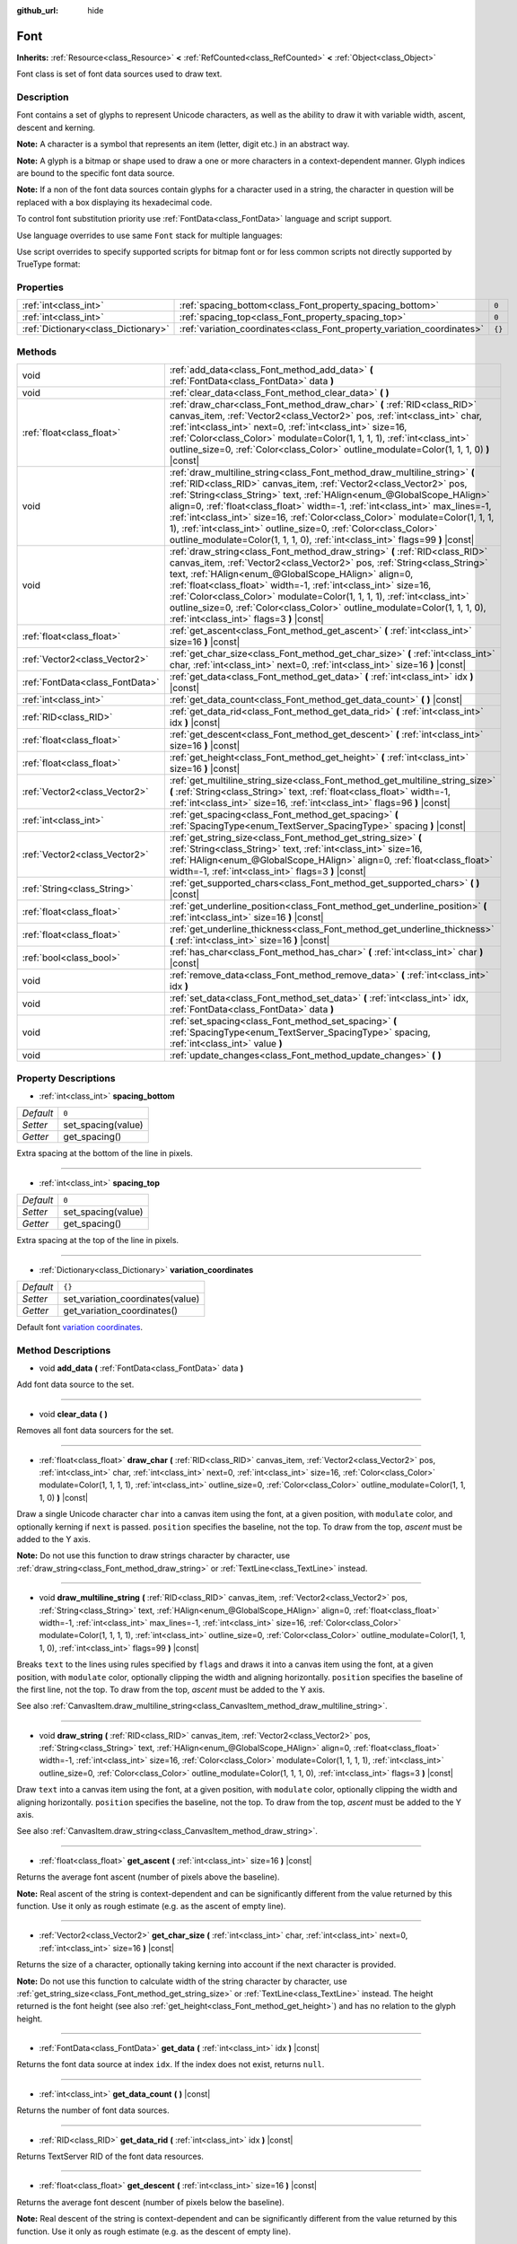 :github_url: hide

.. Generated automatically by doc/tools/make_rst.py in Godot's source tree.
.. DO NOT EDIT THIS FILE, but the Font.xml source instead.
.. The source is found in doc/classes or modules/<name>/doc_classes.

.. _class_Font:

Font
====

**Inherits:** :ref:`Resource<class_Resource>` **<** :ref:`RefCounted<class_RefCounted>` **<** :ref:`Object<class_Object>`

Font class is set of font data sources used to draw text.

Description
-----------

Font contains a set of glyphs to represent Unicode characters, as well as the ability to draw it with variable width, ascent, descent and kerning.

**Note:** A character is a symbol that represents an item (letter, digit etc.) in an abstract way.

**Note:** A glyph is a bitmap or shape used to draw a one or more characters in a context-dependent manner. Glyph indices are bound to the specific font data source.

**Note:** If a non of the font data sources contain glyphs for a character used in a string, the character in question will be replaced with a box displaying its hexadecimal code.


.. tabs::

 .. code-tab:: gdscript

    var font = Font.new()
    font.add_data(load("res://BarlowCondensed-Bold.ttf"))
    $"Label".set("custom_fonts/font", font)
    $"Label".set("custom_fonts/font_size", 64)

 .. code-tab:: csharp

    var font = new Font();
    font.AddData(ResourceLoader.Load<FontData>("res://BarlowCondensed-Bold.ttf"));
    GetNode("Label").Set("custom_fonts/font", font);
    GetNode("Label").Set("custom_font_sizes/font_size", 64);



To control font substitution priority use :ref:`FontData<class_FontData>` language and script support.

Use language overrides to use same ``Font`` stack for multiple languages:


.. tabs::

 .. code-tab:: gdscript

    # Use Naskh font for Persian and Nastaʼlīq font for Urdu text.
    var font_data_fa = load("res://NotoNaskhArabicUI_Regular.ttf");
    font_data_fa.set_language_support_override("fa", true);
    font_data_fa.set_language_support_override("ur", false);
    
    var font_data_ur = load("res://NotoNastaliqUrdu_Regular.ttf");
    font_data_ur.set_language_support_override("fa", false);
    font_data_ur.set_language_support_override("ur", true);

 .. code-tab:: csharp

    // Use Naskh font for Persian and Nastaʼlīq font for Urdu text.
    var fontDataFA = ResourceLoader.Load<FontData>("res://NotoNaskhArabicUI_Regular.ttf");
    fontDataFA.SetLanguageSupportOverride("fa", true);
    fontDataFA.SetLanguageSupportOverride("ur", false);
    
    var fontDataUR = ResourceLoader.Load<FontData>("res://NotoNastaliqUrdu_Regular.ttf");
    fontDataUR.SetLanguageSupportOverride("fa", false);
    fontDataUR.SetLanguageSupportOverride("ur", true);



Use script overrides to specify supported scripts for bitmap font or for less common scripts not directly supported by TrueType format:


.. tabs::

 .. code-tab:: gdscript

    # Use specified font for Egyptian hieroglyphs.
    var font_data = load("res://unifont.ttf");
    font_data.set_script_support_override("Egyp", true);

 .. code-tab:: csharp

    // Use specified font for Egyptian hieroglyphs.
    var fontData = ResourceLoader.Load<FontData>("res://unifont.ttf");
    fontData.SetScriptSupportOverride("Egyp", true);



Properties
----------

+-------------------------------------+-------------------------------------------------------------------------+--------+
| :ref:`int<class_int>`               | :ref:`spacing_bottom<class_Font_property_spacing_bottom>`               | ``0``  |
+-------------------------------------+-------------------------------------------------------------------------+--------+
| :ref:`int<class_int>`               | :ref:`spacing_top<class_Font_property_spacing_top>`                     | ``0``  |
+-------------------------------------+-------------------------------------------------------------------------+--------+
| :ref:`Dictionary<class_Dictionary>` | :ref:`variation_coordinates<class_Font_property_variation_coordinates>` | ``{}`` |
+-------------------------------------+-------------------------------------------------------------------------+--------+

Methods
-------

+---------------------------------+----------------------------------------------------------------------------------------------------------------------------------------------------------------------------------------------------------------------------------------------------------------------------------------------------------------------------------------------------------------------------------------------------------------------------------------------------------------------------------------------------------------------------------------------------+
| void                            | :ref:`add_data<class_Font_method_add_data>` **(** :ref:`FontData<class_FontData>` data **)**                                                                                                                                                                                                                                                                                                                                                                                                                                                       |
+---------------------------------+----------------------------------------------------------------------------------------------------------------------------------------------------------------------------------------------------------------------------------------------------------------------------------------------------------------------------------------------------------------------------------------------------------------------------------------------------------------------------------------------------------------------------------------------------+
| void                            | :ref:`clear_data<class_Font_method_clear_data>` **(** **)**                                                                                                                                                                                                                                                                                                                                                                                                                                                                                        |
+---------------------------------+----------------------------------------------------------------------------------------------------------------------------------------------------------------------------------------------------------------------------------------------------------------------------------------------------------------------------------------------------------------------------------------------------------------------------------------------------------------------------------------------------------------------------------------------------+
| :ref:`float<class_float>`       | :ref:`draw_char<class_Font_method_draw_char>` **(** :ref:`RID<class_RID>` canvas_item, :ref:`Vector2<class_Vector2>` pos, :ref:`int<class_int>` char, :ref:`int<class_int>` next=0, :ref:`int<class_int>` size=16, :ref:`Color<class_Color>` modulate=Color(1, 1, 1, 1), :ref:`int<class_int>` outline_size=0, :ref:`Color<class_Color>` outline_modulate=Color(1, 1, 1, 0) **)** |const|                                                                                                                                                          |
+---------------------------------+----------------------------------------------------------------------------------------------------------------------------------------------------------------------------------------------------------------------------------------------------------------------------------------------------------------------------------------------------------------------------------------------------------------------------------------------------------------------------------------------------------------------------------------------------+
| void                            | :ref:`draw_multiline_string<class_Font_method_draw_multiline_string>` **(** :ref:`RID<class_RID>` canvas_item, :ref:`Vector2<class_Vector2>` pos, :ref:`String<class_String>` text, :ref:`HAlign<enum_@GlobalScope_HAlign>` align=0, :ref:`float<class_float>` width=-1, :ref:`int<class_int>` max_lines=-1, :ref:`int<class_int>` size=16, :ref:`Color<class_Color>` modulate=Color(1, 1, 1, 1), :ref:`int<class_int>` outline_size=0, :ref:`Color<class_Color>` outline_modulate=Color(1, 1, 1, 0), :ref:`int<class_int>` flags=99 **)** |const| |
+---------------------------------+----------------------------------------------------------------------------------------------------------------------------------------------------------------------------------------------------------------------------------------------------------------------------------------------------------------------------------------------------------------------------------------------------------------------------------------------------------------------------------------------------------------------------------------------------+
| void                            | :ref:`draw_string<class_Font_method_draw_string>` **(** :ref:`RID<class_RID>` canvas_item, :ref:`Vector2<class_Vector2>` pos, :ref:`String<class_String>` text, :ref:`HAlign<enum_@GlobalScope_HAlign>` align=0, :ref:`float<class_float>` width=-1, :ref:`int<class_int>` size=16, :ref:`Color<class_Color>` modulate=Color(1, 1, 1, 1), :ref:`int<class_int>` outline_size=0, :ref:`Color<class_Color>` outline_modulate=Color(1, 1, 1, 0), :ref:`int<class_int>` flags=3 **)** |const|                                                          |
+---------------------------------+----------------------------------------------------------------------------------------------------------------------------------------------------------------------------------------------------------------------------------------------------------------------------------------------------------------------------------------------------------------------------------------------------------------------------------------------------------------------------------------------------------------------------------------------------+
| :ref:`float<class_float>`       | :ref:`get_ascent<class_Font_method_get_ascent>` **(** :ref:`int<class_int>` size=16 **)** |const|                                                                                                                                                                                                                                                                                                                                                                                                                                                  |
+---------------------------------+----------------------------------------------------------------------------------------------------------------------------------------------------------------------------------------------------------------------------------------------------------------------------------------------------------------------------------------------------------------------------------------------------------------------------------------------------------------------------------------------------------------------------------------------------+
| :ref:`Vector2<class_Vector2>`   | :ref:`get_char_size<class_Font_method_get_char_size>` **(** :ref:`int<class_int>` char, :ref:`int<class_int>` next=0, :ref:`int<class_int>` size=16 **)** |const|                                                                                                                                                                                                                                                                                                                                                                                  |
+---------------------------------+----------------------------------------------------------------------------------------------------------------------------------------------------------------------------------------------------------------------------------------------------------------------------------------------------------------------------------------------------------------------------------------------------------------------------------------------------------------------------------------------------------------------------------------------------+
| :ref:`FontData<class_FontData>` | :ref:`get_data<class_Font_method_get_data>` **(** :ref:`int<class_int>` idx **)** |const|                                                                                                                                                                                                                                                                                                                                                                                                                                                          |
+---------------------------------+----------------------------------------------------------------------------------------------------------------------------------------------------------------------------------------------------------------------------------------------------------------------------------------------------------------------------------------------------------------------------------------------------------------------------------------------------------------------------------------------------------------------------------------------------+
| :ref:`int<class_int>`           | :ref:`get_data_count<class_Font_method_get_data_count>` **(** **)** |const|                                                                                                                                                                                                                                                                                                                                                                                                                                                                        |
+---------------------------------+----------------------------------------------------------------------------------------------------------------------------------------------------------------------------------------------------------------------------------------------------------------------------------------------------------------------------------------------------------------------------------------------------------------------------------------------------------------------------------------------------------------------------------------------------+
| :ref:`RID<class_RID>`           | :ref:`get_data_rid<class_Font_method_get_data_rid>` **(** :ref:`int<class_int>` idx **)** |const|                                                                                                                                                                                                                                                                                                                                                                                                                                                  |
+---------------------------------+----------------------------------------------------------------------------------------------------------------------------------------------------------------------------------------------------------------------------------------------------------------------------------------------------------------------------------------------------------------------------------------------------------------------------------------------------------------------------------------------------------------------------------------------------+
| :ref:`float<class_float>`       | :ref:`get_descent<class_Font_method_get_descent>` **(** :ref:`int<class_int>` size=16 **)** |const|                                                                                                                                                                                                                                                                                                                                                                                                                                                |
+---------------------------------+----------------------------------------------------------------------------------------------------------------------------------------------------------------------------------------------------------------------------------------------------------------------------------------------------------------------------------------------------------------------------------------------------------------------------------------------------------------------------------------------------------------------------------------------------+
| :ref:`float<class_float>`       | :ref:`get_height<class_Font_method_get_height>` **(** :ref:`int<class_int>` size=16 **)** |const|                                                                                                                                                                                                                                                                                                                                                                                                                                                  |
+---------------------------------+----------------------------------------------------------------------------------------------------------------------------------------------------------------------------------------------------------------------------------------------------------------------------------------------------------------------------------------------------------------------------------------------------------------------------------------------------------------------------------------------------------------------------------------------------+
| :ref:`Vector2<class_Vector2>`   | :ref:`get_multiline_string_size<class_Font_method_get_multiline_string_size>` **(** :ref:`String<class_String>` text, :ref:`float<class_float>` width=-1, :ref:`int<class_int>` size=16, :ref:`int<class_int>` flags=96 **)** |const|                                                                                                                                                                                                                                                                                                              |
+---------------------------------+----------------------------------------------------------------------------------------------------------------------------------------------------------------------------------------------------------------------------------------------------------------------------------------------------------------------------------------------------------------------------------------------------------------------------------------------------------------------------------------------------------------------------------------------------+
| :ref:`int<class_int>`           | :ref:`get_spacing<class_Font_method_get_spacing>` **(** :ref:`SpacingType<enum_TextServer_SpacingType>` spacing **)** |const|                                                                                                                                                                                                                                                                                                                                                                                                                      |
+---------------------------------+----------------------------------------------------------------------------------------------------------------------------------------------------------------------------------------------------------------------------------------------------------------------------------------------------------------------------------------------------------------------------------------------------------------------------------------------------------------------------------------------------------------------------------------------------+
| :ref:`Vector2<class_Vector2>`   | :ref:`get_string_size<class_Font_method_get_string_size>` **(** :ref:`String<class_String>` text, :ref:`int<class_int>` size=16, :ref:`HAlign<enum_@GlobalScope_HAlign>` align=0, :ref:`float<class_float>` width=-1, :ref:`int<class_int>` flags=3 **)** |const|                                                                                                                                                                                                                                                                                  |
+---------------------------------+----------------------------------------------------------------------------------------------------------------------------------------------------------------------------------------------------------------------------------------------------------------------------------------------------------------------------------------------------------------------------------------------------------------------------------------------------------------------------------------------------------------------------------------------------+
| :ref:`String<class_String>`     | :ref:`get_supported_chars<class_Font_method_get_supported_chars>` **(** **)** |const|                                                                                                                                                                                                                                                                                                                                                                                                                                                              |
+---------------------------------+----------------------------------------------------------------------------------------------------------------------------------------------------------------------------------------------------------------------------------------------------------------------------------------------------------------------------------------------------------------------------------------------------------------------------------------------------------------------------------------------------------------------------------------------------+
| :ref:`float<class_float>`       | :ref:`get_underline_position<class_Font_method_get_underline_position>` **(** :ref:`int<class_int>` size=16 **)** |const|                                                                                                                                                                                                                                                                                                                                                                                                                          |
+---------------------------------+----------------------------------------------------------------------------------------------------------------------------------------------------------------------------------------------------------------------------------------------------------------------------------------------------------------------------------------------------------------------------------------------------------------------------------------------------------------------------------------------------------------------------------------------------+
| :ref:`float<class_float>`       | :ref:`get_underline_thickness<class_Font_method_get_underline_thickness>` **(** :ref:`int<class_int>` size=16 **)** |const|                                                                                                                                                                                                                                                                                                                                                                                                                        |
+---------------------------------+----------------------------------------------------------------------------------------------------------------------------------------------------------------------------------------------------------------------------------------------------------------------------------------------------------------------------------------------------------------------------------------------------------------------------------------------------------------------------------------------------------------------------------------------------+
| :ref:`bool<class_bool>`         | :ref:`has_char<class_Font_method_has_char>` **(** :ref:`int<class_int>` char **)** |const|                                                                                                                                                                                                                                                                                                                                                                                                                                                         |
+---------------------------------+----------------------------------------------------------------------------------------------------------------------------------------------------------------------------------------------------------------------------------------------------------------------------------------------------------------------------------------------------------------------------------------------------------------------------------------------------------------------------------------------------------------------------------------------------+
| void                            | :ref:`remove_data<class_Font_method_remove_data>` **(** :ref:`int<class_int>` idx **)**                                                                                                                                                                                                                                                                                                                                                                                                                                                            |
+---------------------------------+----------------------------------------------------------------------------------------------------------------------------------------------------------------------------------------------------------------------------------------------------------------------------------------------------------------------------------------------------------------------------------------------------------------------------------------------------------------------------------------------------------------------------------------------------+
| void                            | :ref:`set_data<class_Font_method_set_data>` **(** :ref:`int<class_int>` idx, :ref:`FontData<class_FontData>` data **)**                                                                                                                                                                                                                                                                                                                                                                                                                            |
+---------------------------------+----------------------------------------------------------------------------------------------------------------------------------------------------------------------------------------------------------------------------------------------------------------------------------------------------------------------------------------------------------------------------------------------------------------------------------------------------------------------------------------------------------------------------------------------------+
| void                            | :ref:`set_spacing<class_Font_method_set_spacing>` **(** :ref:`SpacingType<enum_TextServer_SpacingType>` spacing, :ref:`int<class_int>` value **)**                                                                                                                                                                                                                                                                                                                                                                                                 |
+---------------------------------+----------------------------------------------------------------------------------------------------------------------------------------------------------------------------------------------------------------------------------------------------------------------------------------------------------------------------------------------------------------------------------------------------------------------------------------------------------------------------------------------------------------------------------------------------+
| void                            | :ref:`update_changes<class_Font_method_update_changes>` **(** **)**                                                                                                                                                                                                                                                                                                                                                                                                                                                                                |
+---------------------------------+----------------------------------------------------------------------------------------------------------------------------------------------------------------------------------------------------------------------------------------------------------------------------------------------------------------------------------------------------------------------------------------------------------------------------------------------------------------------------------------------------------------------------------------------------+

Property Descriptions
---------------------

.. _class_Font_property_spacing_bottom:

- :ref:`int<class_int>` **spacing_bottom**

+-----------+--------------------+
| *Default* | ``0``              |
+-----------+--------------------+
| *Setter*  | set_spacing(value) |
+-----------+--------------------+
| *Getter*  | get_spacing()      |
+-----------+--------------------+

Extra spacing at the bottom of the line in pixels.

----

.. _class_Font_property_spacing_top:

- :ref:`int<class_int>` **spacing_top**

+-----------+--------------------+
| *Default* | ``0``              |
+-----------+--------------------+
| *Setter*  | set_spacing(value) |
+-----------+--------------------+
| *Getter*  | get_spacing()      |
+-----------+--------------------+

Extra spacing at the top of the line in pixels.

----

.. _class_Font_property_variation_coordinates:

- :ref:`Dictionary<class_Dictionary>` **variation_coordinates**

+-----------+----------------------------------+
| *Default* | ``{}``                           |
+-----------+----------------------------------+
| *Setter*  | set_variation_coordinates(value) |
+-----------+----------------------------------+
| *Getter*  | get_variation_coordinates()      |
+-----------+----------------------------------+

Default font `variation coordinates <https://docs.microsoft.com/en-us/typography/opentype/spec/dvaraxisreg>`__.

Method Descriptions
-------------------

.. _class_Font_method_add_data:

- void **add_data** **(** :ref:`FontData<class_FontData>` data **)**

Add font data source to the set.

----

.. _class_Font_method_clear_data:

- void **clear_data** **(** **)**

Removes all font data sourcers for the set.

----

.. _class_Font_method_draw_char:

- :ref:`float<class_float>` **draw_char** **(** :ref:`RID<class_RID>` canvas_item, :ref:`Vector2<class_Vector2>` pos, :ref:`int<class_int>` char, :ref:`int<class_int>` next=0, :ref:`int<class_int>` size=16, :ref:`Color<class_Color>` modulate=Color(1, 1, 1, 1), :ref:`int<class_int>` outline_size=0, :ref:`Color<class_Color>` outline_modulate=Color(1, 1, 1, 0) **)** |const|

Draw a single Unicode character ``char`` into a canvas item using the font, at a given position, with ``modulate`` color, and optionally kerning if ``next`` is passed. ``position`` specifies the baseline, not the top. To draw from the top, *ascent* must be added to the Y axis.

**Note:** Do not use this function to draw strings character by character, use :ref:`draw_string<class_Font_method_draw_string>` or :ref:`TextLine<class_TextLine>` instead.

----

.. _class_Font_method_draw_multiline_string:

- void **draw_multiline_string** **(** :ref:`RID<class_RID>` canvas_item, :ref:`Vector2<class_Vector2>` pos, :ref:`String<class_String>` text, :ref:`HAlign<enum_@GlobalScope_HAlign>` align=0, :ref:`float<class_float>` width=-1, :ref:`int<class_int>` max_lines=-1, :ref:`int<class_int>` size=16, :ref:`Color<class_Color>` modulate=Color(1, 1, 1, 1), :ref:`int<class_int>` outline_size=0, :ref:`Color<class_Color>` outline_modulate=Color(1, 1, 1, 0), :ref:`int<class_int>` flags=99 **)** |const|

Breaks ``text`` to the lines using rules specified by ``flags`` and draws it into a canvas item using the font, at a given position, with ``modulate`` color, optionally clipping the width and aligning horizontally. ``position`` specifies the baseline of the first line, not the top. To draw from the top, *ascent* must be added to the Y axis.

See also :ref:`CanvasItem.draw_multiline_string<class_CanvasItem_method_draw_multiline_string>`.

----

.. _class_Font_method_draw_string:

- void **draw_string** **(** :ref:`RID<class_RID>` canvas_item, :ref:`Vector2<class_Vector2>` pos, :ref:`String<class_String>` text, :ref:`HAlign<enum_@GlobalScope_HAlign>` align=0, :ref:`float<class_float>` width=-1, :ref:`int<class_int>` size=16, :ref:`Color<class_Color>` modulate=Color(1, 1, 1, 1), :ref:`int<class_int>` outline_size=0, :ref:`Color<class_Color>` outline_modulate=Color(1, 1, 1, 0), :ref:`int<class_int>` flags=3 **)** |const|

Draw ``text`` into a canvas item using the font, at a given position, with ``modulate`` color, optionally clipping the width and aligning horizontally. ``position`` specifies the baseline, not the top. To draw from the top, *ascent* must be added to the Y axis.

See also :ref:`CanvasItem.draw_string<class_CanvasItem_method_draw_string>`.

----

.. _class_Font_method_get_ascent:

- :ref:`float<class_float>` **get_ascent** **(** :ref:`int<class_int>` size=16 **)** |const|

Returns the average font ascent (number of pixels above the baseline).

**Note:** Real ascent of the string is context-dependent and can be significantly different from the value returned by this function. Use it only as rough estimate (e.g. as the ascent of empty line).

----

.. _class_Font_method_get_char_size:

- :ref:`Vector2<class_Vector2>` **get_char_size** **(** :ref:`int<class_int>` char, :ref:`int<class_int>` next=0, :ref:`int<class_int>` size=16 **)** |const|

Returns the size of a character, optionally taking kerning into account if the next character is provided.

**Note:** Do not use this function to calculate width of the string character by character, use :ref:`get_string_size<class_Font_method_get_string_size>` or :ref:`TextLine<class_TextLine>` instead. The height returned is the font height (see also :ref:`get_height<class_Font_method_get_height>`) and has no relation to the glyph height.

----

.. _class_Font_method_get_data:

- :ref:`FontData<class_FontData>` **get_data** **(** :ref:`int<class_int>` idx **)** |const|

Returns the font data source at index ``idx``. If the index does not exist, returns ``null``.

----

.. _class_Font_method_get_data_count:

- :ref:`int<class_int>` **get_data_count** **(** **)** |const|

Returns the number of font data sources.

----

.. _class_Font_method_get_data_rid:

- :ref:`RID<class_RID>` **get_data_rid** **(** :ref:`int<class_int>` idx **)** |const|

Returns TextServer RID of the font data resources.

----

.. _class_Font_method_get_descent:

- :ref:`float<class_float>` **get_descent** **(** :ref:`int<class_int>` size=16 **)** |const|

Returns the average font descent (number of pixels below the baseline).

**Note:** Real descent of the string is context-dependent and can be significantly different from the value returned by this function. Use it only as rough estimate (e.g. as the descent of empty line).

----

.. _class_Font_method_get_height:

- :ref:`float<class_float>` **get_height** **(** :ref:`int<class_int>` size=16 **)** |const|

Returns the total average font height (ascent plus descent) in pixels.

**Note:** Real height of the string is context-dependent and can be significantly different from the value returned by this function. Use it only as rough estimate (e.g. as the height of empty line).

----

.. _class_Font_method_get_multiline_string_size:

- :ref:`Vector2<class_Vector2>` **get_multiline_string_size** **(** :ref:`String<class_String>` text, :ref:`float<class_float>` width=-1, :ref:`int<class_int>` size=16, :ref:`int<class_int>` flags=96 **)** |const|

Returns the size of a bounding box of a string broken into the lines, taking kerning and advance into account.

See also :ref:`draw_multiline_string<class_Font_method_draw_multiline_string>`.

----

.. _class_Font_method_get_spacing:

- :ref:`int<class_int>` **get_spacing** **(** :ref:`SpacingType<enum_TextServer_SpacingType>` spacing **)** |const|

Returns the spacing for the given ``type`` (see :ref:`SpacingType<enum_TextServer_SpacingType>`).

----

.. _class_Font_method_get_string_size:

- :ref:`Vector2<class_Vector2>` **get_string_size** **(** :ref:`String<class_String>` text, :ref:`int<class_int>` size=16, :ref:`HAlign<enum_@GlobalScope_HAlign>` align=0, :ref:`float<class_float>` width=-1, :ref:`int<class_int>` flags=3 **)** |const|

Returns the size of a bounding box of a string, taking kerning and advance into account.

**Note:** Real height of the string is context-dependent and can be significantly different from the value returned by :ref:`get_height<class_Font_method_get_height>`.

See also :ref:`draw_string<class_Font_method_draw_string>`.

----

.. _class_Font_method_get_supported_chars:

- :ref:`String<class_String>` **get_supported_chars** **(** **)** |const|

Returns a string containing all the characters available in the font.

If a given character is included in more than one font data source, it appears only once in the returned string.

----

.. _class_Font_method_get_underline_position:

- :ref:`float<class_float>` **get_underline_position** **(** :ref:`int<class_int>` size=16 **)** |const|

Return average pixel offset of the underline below the baseline.

**Note:** Real underline position of the string is context-dependent and can be significantly different from the value returned by this function. Use it only as rough estimate.

----

.. _class_Font_method_get_underline_thickness:

- :ref:`float<class_float>` **get_underline_thickness** **(** :ref:`int<class_int>` size=16 **)** |const|

Return average thickness of the underline.

**Note:** Real underline thickness of the string is context-dependent and can be significantly different from the value returned by this function. Use it only as rough estimate.

----

.. _class_Font_method_has_char:

- :ref:`bool<class_bool>` **has_char** **(** :ref:`int<class_int>` char **)** |const|

Return ``true`` if a Unicode ``char`` is available in the font.

----

.. _class_Font_method_remove_data:

- void **remove_data** **(** :ref:`int<class_int>` idx **)**

Removes the font data source at index ``idx``. If the index does not exist, nothing happens.

----

.. _class_Font_method_set_data:

- void **set_data** **(** :ref:`int<class_int>` idx, :ref:`FontData<class_FontData>` data **)**

Sets the font data source at index ``idx``. If the index does not exist, nothing happens.

----

.. _class_Font_method_set_spacing:

- void **set_spacing** **(** :ref:`SpacingType<enum_TextServer_SpacingType>` spacing, :ref:`int<class_int>` value **)**

Sets the spacing for ``type`` (see :ref:`SpacingType<enum_TextServer_SpacingType>`) to ``value`` in pixels (not relative to the font size).

----

.. _class_Font_method_update_changes:

- void **update_changes** **(** **)**

After editing a font (changing data sources, etc.). Call this function to propagate changes to controls that might use it.

.. |virtual| replace:: :abbr:`virtual (This method should typically be overridden by the user to have any effect.)`
.. |const| replace:: :abbr:`const (This method has no side effects. It doesn't modify any of the instance's member variables.)`
.. |vararg| replace:: :abbr:`vararg (This method accepts any number of arguments after the ones described here.)`
.. |constructor| replace:: :abbr:`constructor (This method is used to construct a type.)`
.. |static| replace:: :abbr:`static (This method doesn't need an instance to be called, so it can be called directly using the class name.)`
.. |operator| replace:: :abbr:`operator (This method describes a valid operator to use with this type as left-hand operand.)`
